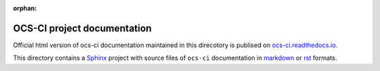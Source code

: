 :orphan:

OCS-CI project documentation
============================

Official html version of ocs-ci documentation maintained in this
direcotory is publised on `ocs-ci.readthedocs.io`_.

This directory contains a Sphinx_ project with source files of ``ocs-ci``
documentation in markdown_ or rst_ formats.

.. _`ocs-ci.readthedocs.io`: https://ocs-ci.readthedocs.io/en/latest
.. _Sphinx: https://www.sphinx-doc.org/en/master/
.. _markdown: https://recommonmark.readthedocs.io/en/latest/index.html
.. _rst: https://www.sphinx-doc.org/en/master/usage/restructuredtext/basics.html
